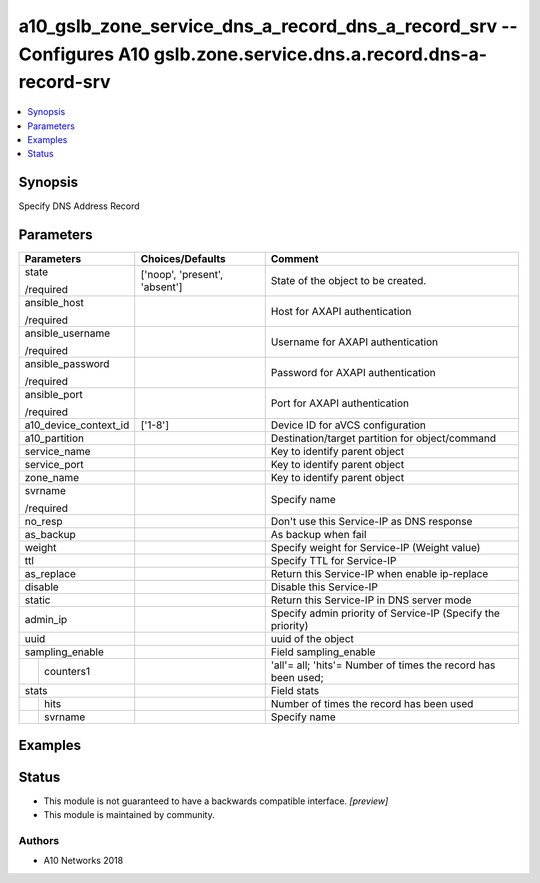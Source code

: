 .. _a10_gslb_zone_service_dns_a_record_dns_a_record_srv_module:


a10_gslb_zone_service_dns_a_record_dns_a_record_srv -- Configures A10 gslb.zone.service.dns.a.record.dns-a-record-srv
=====================================================================================================================

.. contents::
   :local:
   :depth: 1


Synopsis
--------

Specify DNS Address Record






Parameters
----------

+-----------------------+-------------------------------+---------------------------------------------------------------+
| Parameters            | Choices/Defaults              | Comment                                                       |
|                       |                               |                                                               |
|                       |                               |                                                               |
+=======================+===============================+===============================================================+
| state                 | ['noop', 'present', 'absent'] | State of the object to be created.                            |
|                       |                               |                                                               |
| /required             |                               |                                                               |
+-----------------------+-------------------------------+---------------------------------------------------------------+
| ansible_host          |                               | Host for AXAPI authentication                                 |
|                       |                               |                                                               |
| /required             |                               |                                                               |
+-----------------------+-------------------------------+---------------------------------------------------------------+
| ansible_username      |                               | Username for AXAPI authentication                             |
|                       |                               |                                                               |
| /required             |                               |                                                               |
+-----------------------+-------------------------------+---------------------------------------------------------------+
| ansible_password      |                               | Password for AXAPI authentication                             |
|                       |                               |                                                               |
| /required             |                               |                                                               |
+-----------------------+-------------------------------+---------------------------------------------------------------+
| ansible_port          |                               | Port for AXAPI authentication                                 |
|                       |                               |                                                               |
| /required             |                               |                                                               |
+-----------------------+-------------------------------+---------------------------------------------------------------+
| a10_device_context_id | ['1-8']                       | Device ID for aVCS configuration                              |
|                       |                               |                                                               |
|                       |                               |                                                               |
+-----------------------+-------------------------------+---------------------------------------------------------------+
| a10_partition         |                               | Destination/target partition for object/command               |
|                       |                               |                                                               |
|                       |                               |                                                               |
+-----------------------+-------------------------------+---------------------------------------------------------------+
| service_name          |                               | Key to identify parent object                                 |
|                       |                               |                                                               |
|                       |                               |                                                               |
+-----------------------+-------------------------------+---------------------------------------------------------------+
| service_port          |                               | Key to identify parent object                                 |
|                       |                               |                                                               |
|                       |                               |                                                               |
+-----------------------+-------------------------------+---------------------------------------------------------------+
| zone_name             |                               | Key to identify parent object                                 |
|                       |                               |                                                               |
|                       |                               |                                                               |
+-----------------------+-------------------------------+---------------------------------------------------------------+
| svrname               |                               | Specify name                                                  |
|                       |                               |                                                               |
| /required             |                               |                                                               |
+-----------------------+-------------------------------+---------------------------------------------------------------+
| no_resp               |                               | Don't use this Service-IP as DNS response                     |
|                       |                               |                                                               |
|                       |                               |                                                               |
+-----------------------+-------------------------------+---------------------------------------------------------------+
| as_backup             |                               | As backup when fail                                           |
|                       |                               |                                                               |
|                       |                               |                                                               |
+-----------------------+-------------------------------+---------------------------------------------------------------+
| weight                |                               | Specify weight for Service-IP (Weight value)                  |
|                       |                               |                                                               |
|                       |                               |                                                               |
+-----------------------+-------------------------------+---------------------------------------------------------------+
| ttl                   |                               | Specify TTL for Service-IP                                    |
|                       |                               |                                                               |
|                       |                               |                                                               |
+-----------------------+-------------------------------+---------------------------------------------------------------+
| as_replace            |                               | Return this Service-IP when enable ip-replace                 |
|                       |                               |                                                               |
|                       |                               |                                                               |
+-----------------------+-------------------------------+---------------------------------------------------------------+
| disable               |                               | Disable this Service-IP                                       |
|                       |                               |                                                               |
|                       |                               |                                                               |
+-----------------------+-------------------------------+---------------------------------------------------------------+
| static                |                               | Return this Service-IP in DNS server mode                     |
|                       |                               |                                                               |
|                       |                               |                                                               |
+-----------------------+-------------------------------+---------------------------------------------------------------+
| admin_ip              |                               | Specify admin priority of Service-IP (Specify the priority)   |
|                       |                               |                                                               |
|                       |                               |                                                               |
+-----------------------+-------------------------------+---------------------------------------------------------------+
| uuid                  |                               | uuid of the object                                            |
|                       |                               |                                                               |
|                       |                               |                                                               |
+-----------------------+-------------------------------+---------------------------------------------------------------+
| sampling_enable       |                               | Field sampling_enable                                         |
|                       |                               |                                                               |
|                       |                               |                                                               |
+---+-------------------+-------------------------------+---------------------------------------------------------------+
|   | counters1         |                               | 'all'= all; 'hits'= Number of times the record has been used; |
|   |                   |                               |                                                               |
|   |                   |                               |                                                               |
+---+-------------------+-------------------------------+---------------------------------------------------------------+
| stats                 |                               | Field stats                                                   |
|                       |                               |                                                               |
|                       |                               |                                                               |
+---+-------------------+-------------------------------+---------------------------------------------------------------+
|   | hits              |                               | Number of times the record has been used                      |
|   |                   |                               |                                                               |
|   |                   |                               |                                                               |
+---+-------------------+-------------------------------+---------------------------------------------------------------+
|   | svrname           |                               | Specify name                                                  |
|   |                   |                               |                                                               |
|   |                   |                               |                                                               |
+---+-------------------+-------------------------------+---------------------------------------------------------------+







Examples
--------

.. code-block:: yaml+jinja

    





Status
------




- This module is not guaranteed to have a backwards compatible interface. *[preview]*


- This module is maintained by community.



Authors
~~~~~~~

- A10 Networks 2018

